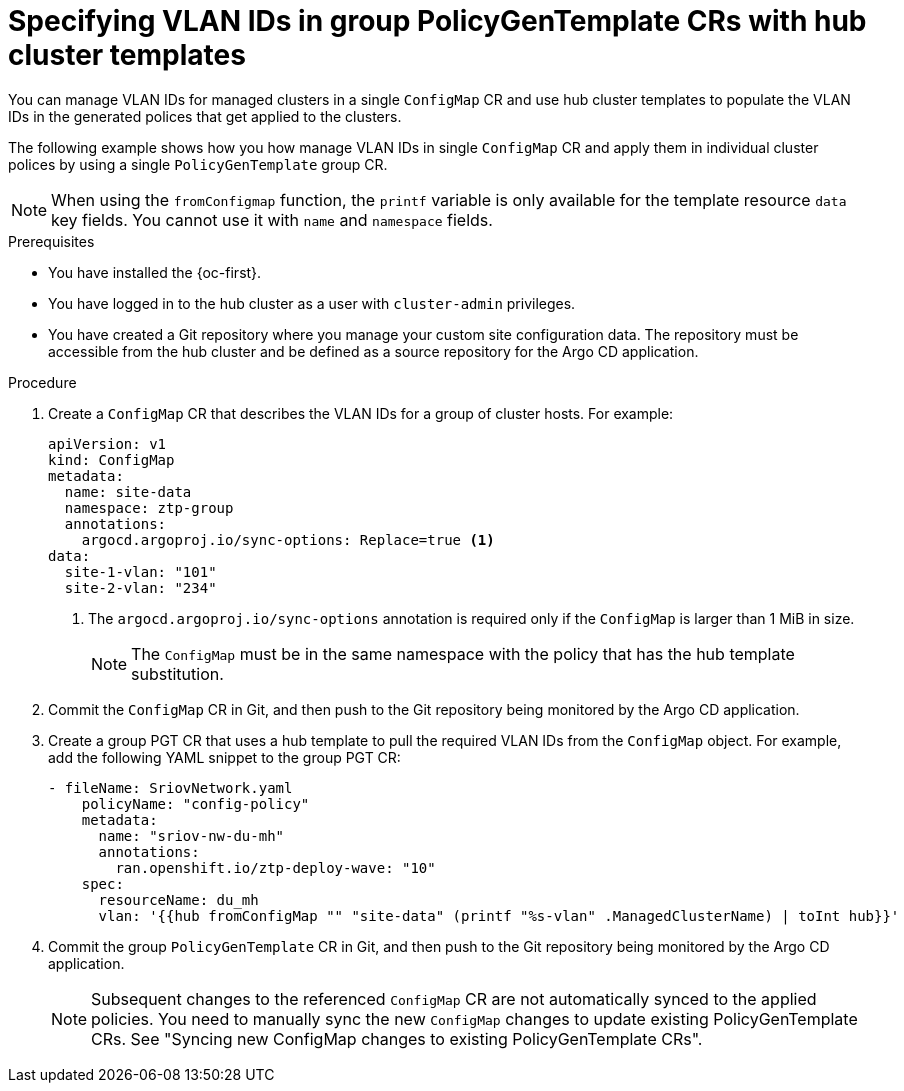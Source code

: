 // Module included in the following assemblies:
//
// * scalability_and_performance/ztp_far_edge/ztp-advanced-policy-config.adoc

:_content-type: PROCEDURE
[id="ztp-managing-sriov-vlan-with-hub-cluster-templates-in-pgt_{context}"]
= Specifying VLAN IDs in group PolicyGenTemplate CRs with hub cluster templates

You can manage VLAN IDs for managed clusters in a single `ConfigMap` CR and use hub cluster templates to populate the VLAN IDs in the generated polices that get applied to the clusters.

The following example shows how you how manage VLAN IDs in single `ConfigMap` CR and apply them in individual cluster polices by using a single `PolicyGenTemplate` group CR.

[NOTE]
====
When using the `fromConfigmap` function, the `printf` variable is only available for the template resource `data` key fields.
You cannot use it with `name` and `namespace` fields.
====

.Prerequisites

* You have installed the {oc-first}.

* You have logged in to the hub cluster as a user with `cluster-admin` privileges.

* You have created a Git repository where you manage your custom site configuration data.
The repository must be accessible from the hub cluster and be defined as a source repository for the Argo CD application.

.Procedure

. Create a `ConfigMap` CR that describes the VLAN IDs for a group of cluster hosts. For example:
+
[source,yaml]
----
apiVersion: v1
kind: ConfigMap
metadata:
  name: site-data
  namespace: ztp-group
  annotations:
    argocd.argoproj.io/sync-options: Replace=true <1>
data:
  site-1-vlan: "101"
  site-2-vlan: "234"
----
<1> The `argocd.argoproj.io/sync-options` annotation is required only if the `ConfigMap` is larger than 1 MiB in size.
+
[NOTE]
====
The `ConfigMap` must be in the same namespace with the policy that has the hub template substitution.
====

. Commit the `ConfigMap` CR in Git, and then push to the Git repository being monitored by the Argo CD application.

. Create a group PGT CR that uses a hub template to pull the required VLAN IDs from the `ConfigMap` object. For example, add the following YAML snippet to the group PGT CR:
+
[source,yaml]
----
- fileName: SriovNetwork.yaml
    policyName: "config-policy"
    metadata:
      name: "sriov-nw-du-mh"
      annotations:
        ran.openshift.io/ztp-deploy-wave: "10"
    spec:
      resourceName: du_mh
      vlan: '{{hub fromConfigMap "" "site-data" (printf "%s-vlan" .ManagedClusterName) | toInt hub}}'
----

. Commit the group `PolicyGenTemplate` CR in Git, and then push to the Git repository being monitored by the Argo CD application.
+
[NOTE]
====
Subsequent changes to the referenced `ConfigMap` CR are not automatically synced to the applied policies. You need to manually sync the new `ConfigMap` changes to update existing PolicyGenTemplate CRs. See "Syncing new ConfigMap changes to existing PolicyGenTemplate CRs".
====
